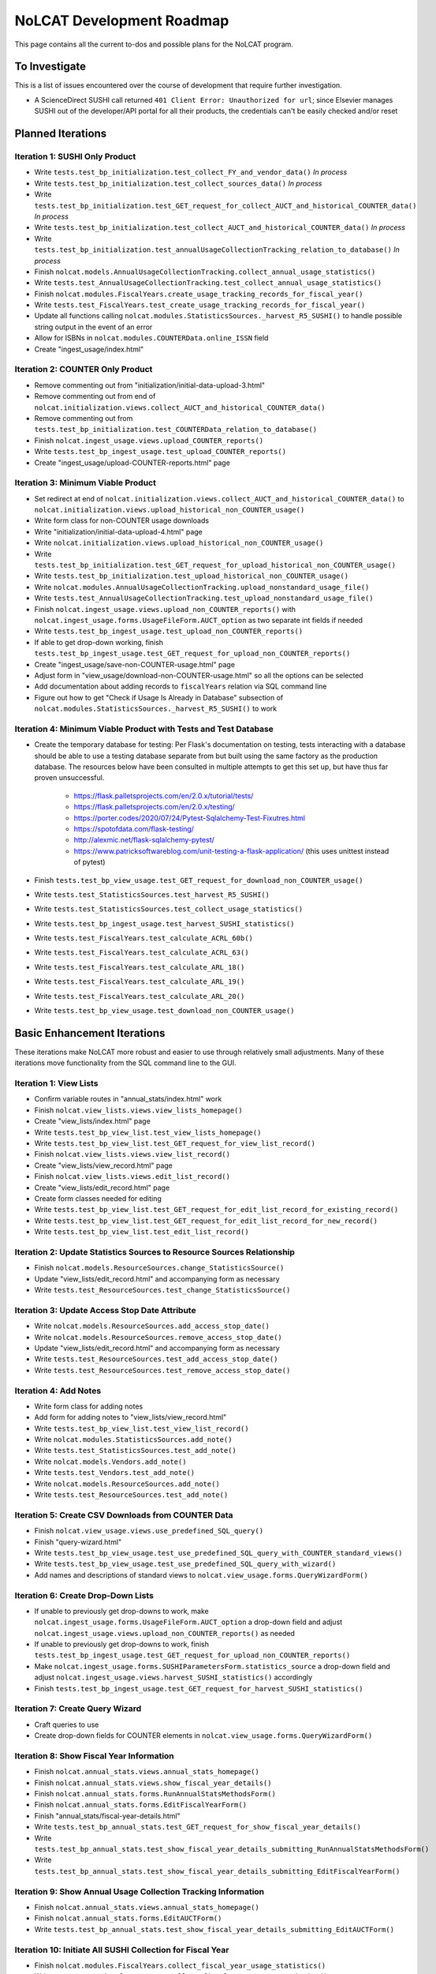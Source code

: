 NoLCAT Development Roadmap
##########################
This page contains all the current to-dos and possible plans for the NoLCAT program.

To Investigate
**************
This is a list of issues encountered over the course of development that require further investigation.

* A ScienceDirect SUSHI call returned ``401 Client Error: Unauthorized for url``; since Elsevier manages SUSHI out of the developer/API portal for all their products, the credentials can't be easily checked and/or reset

Planned Iterations
******************

Iteration 1: SUSHI Only Product
===============================
* Write ``tests.test_bp_initialization.test_collect_FY_and_vendor_data()`` *In process*
* Write ``tests.test_bp_initialization.test_collect_sources_data()`` *In process*
* Write ``tests.test_bp_initialization.test_GET_request_for_collect_AUCT_and_historical_COUNTER_data()`` *In process*
* Write ``tests.test_bp_initialization.test_collect_AUCT_and_historical_COUNTER_data()`` *In process*
* Write ``tests.test_bp_initialization.test_annualUsageCollectionTracking_relation_to_database()`` *In process*
* Finish ``nolcat.models.AnnualUsageCollectionTracking.collect_annual_usage_statistics()``
* Write ``tests.test_AnnualUsageCollectionTracking.test_collect_annual_usage_statistics()``
* Finish ``nolcat.modules.FiscalYears.create_usage_tracking_records_for_fiscal_year()``
* Write ``tests.test_FiscalYears.test_create_usage_tracking_records_for_fiscal_year()``
* Update all functions calling ``nolcat.modules.StatisticsSources._harvest_R5_SUSHI()`` to handle possible string output in the event of an error
* Allow for ISBNs in ``nolcat.modules.COUNTERData.online_ISSN`` field
* Create "ingest_usage/index.html"

Iteration 2: COUNTER Only Product
=================================
* Remove commenting out from "initialization/initial-data-upload-3.html"
* Remove commenting out from end of ``nolcat.initialization.views.collect_AUCT_and_historical_COUNTER_data()``
* Remove commenting out from ``tests.test_bp_initialization.test_COUNTERData_relation_to_database()``
* Finish ``nolcat.ingest_usage.views.upload_COUNTER_reports()``
* Write ``tests.test_bp_ingest_usage.test_upload_COUNTER_reports()``
* Create "ingest_usage/upload-COUNTER-reports.html" page

Iteration 3: Minimum Viable Product
===================================
* Set redirect at end of ``nolcat.initialization.views.collect_AUCT_and_historical_COUNTER_data()`` to ``nolcat.initialization.views.upload_historical_non_COUNTER_usage()``
* Write form class for non-COUNTER usage downloads
* Write "initialization/initial-data-upload-4.html" page
* Write ``nolcat.initialization.views.upload_historical_non_COUNTER_usage()``
* Write ``tests.test_bp_initialization.test_GET_request_for_upload_historical_non_COUNTER_usage()``
* Write ``tests.test_bp_initialization.test_upload_historical_non_COUNTER_usage()``
* Write ``nolcat.modules.AnnualUsageCollectionTracking.upload_nonstandard_usage_file()``
* Write ``tests.test_AnnualUsageCollectionTracking.test_upload_nonstandard_usage_file()``
* Finish ``nolcat.ingest_usage.views.upload_non_COUNTER_reports()`` with ``nolcat.ingest_usage.forms.UsageFileForm.AUCT_option`` as two separate int fields if needed
* Write ``tests.test_bp_ingest_usage.test_upload_non_COUNTER_reports()``
* If able to get drop-down working, finish ``tests.test_bp_ingest_usage.test_GET_request_for_upload_non_COUNTER_reports()``
* Create "ingest_usage/save-non-COUNTER-usage.html" page
* Adjust form in "view_usage/download-non-COUNTER-usage.html" so all the options can be selected
* Add documentation about adding records to ``fiscalYears`` relation via SQL command line
* Figure out how to get "Check if Usage Is Already in Database" subsection of ``nolcat.modules.StatisticsSources._harvest_R5_SUSHI()`` to work

Iteration 4: Minimum Viable Product with Tests and Test Database
================================================================
* Create the temporary database for testing: Per Flask's documentation on testing, tests interacting with a database should be able to use a testing database separate from but built using the same factory as the production database. The resources below have been consulted in multiple attempts to get this set up, but have thus far proven unsuccessful.

    * https://flask.palletsprojects.com/en/2.0.x/tutorial/tests/
    * https://flask.palletsprojects.com/en/2.0.x/testing/
    * https://porter.codes/2020/07/24/Pytest-Sqlalchemy-Test-Fixutres.html
    * https://spotofdata.com/flask-testing/
    * http://alexmic.net/flask-sqlalchemy-pytest/
    * https://www.patricksoftwareblog.com/unit-testing-a-flask-application/ (this uses unittest instead of pytest)

* Finish ``tests.test_bp_view_usage.test_GET_request_for_download_non_COUNTER_usage()``
* Write ``tests.test_StatisticsSources.test_harvest_R5_SUSHI()``
* Write ``tests.test_StatisticsSources.test_collect_usage_statistics()``
* Write ``tests.test_bp_ingest_usage.test_harvest_SUSHI_statistics()``
* Write ``tests.test_FiscalYears.test_calculate_ACRL_60b()``
* Write ``tests.test_FiscalYears.test_calculate_ACRL_63()``
* Write ``tests.test_FiscalYears.test_calculate_ARL_18()``
* Write ``tests.test_FiscalYears.test_calculate_ARL_19()``
* Write ``tests.test_FiscalYears.test_calculate_ARL_20()``
* Write ``tests.test_bp_view_usage.test_download_non_COUNTER_usage()``

Basic Enhancement Iterations
****************************
These iterations make NoLCAT more robust and easier to use through relatively small adjustments. Many of these iterations move functionality from the SQL command line to the GUI.

Iteration 1: View Lists
=======================
* Confirm variable routes in "annual_stats/index.html" work
* Finish ``nolcat.view_lists.views.view_lists_homepage()``
* Create "view_lists/index.html" page
* Write ``tests.test_bp_view_list.test_view_lists_homepage()``
* Write ``tests.test_bp_view_list.test_GET_request_for_view_list_record()``
* Finish ``nolcat.view_lists.views.view_list_record()``
* Create "view_lists/view_record.html" page
* Finish ``nolcat.view_lists.views.edit_list_record()``
* Create "view_lists/edit_record.html" page
* Create form classes needed for editing
* Write ``tests.test_bp_view_list.test_GET_request_for_edit_list_record_for_existing_record()``
* Write ``tests.test_bp_view_list.test_GET_request_for_edit_list_record_for_new_record()``
* Write ``tests.test_bp_view_list.test_edit_list_record()``

Iteration 2: Update Statistics Sources to Resource Sources Relationship
=======================================================================
* Finish ``nolcat.models.ResourceSources.change_StatisticsSource()``
* Update "view_lists/edit_record.html" and accompanying form as necessary
* Write ``tests.test_ResourceSources.test_change_StatisticsSource()``

Iteration 3: Update Access Stop Date Attribute
==============================================
* Write ``nolcat.models.ResourceSources.add_access_stop_date()``
* Write ``nolcat.models.ResourceSources.remove_access_stop_date()``
* Update "view_lists/edit_record.html" and accompanying form as necessary
* Write ``tests.test_ResourceSources.test_add_access_stop_date()``
* Write ``tests.test_ResourceSources.test_remove_access_stop_date()``

Iteration 4: Add Notes
======================
* Write form class for adding notes
* Add form for adding notes to "view_lists/view_record.html"
* Write ``tests.test_bp_view_list.test_view_list_record()``
* Write ``nolcat.modules.StatisticsSources.add_note()``
* Write ``tests.test_StatisticsSources.test_add_note()``
* Write ``nolcat.models.Vendors.add_note()``
* Write ``tests.test_Vendors.test_add_note()``
* Write ``nolcat.models.ResourceSources.add_note()``
* Write ``tests.test_ResourceSources.test_add_note()``

Iteration 5: Create CSV Downloads from COUNTER Data
===================================================
* Finish ``nolcat.view_usage.views.use_predefined_SQL_query()``
* Finish "query-wizard.html"
* Write ``tests.test_bp_view_usage.test_use_predefined_SQL_query_with_COUNTER_standard_views()``
* Write ``tests.test_bp_view_usage.test_use_predefined_SQL_query_with_wizard()``
* Add names and descriptions of standard views to ``nolcat.view_usage.forms.QueryWizardForm()``

Iteration 6: Create Drop-Down Lists
===================================
* If unable to previously get drop-downs to work, make ``nolcat.ingest_usage.forms.UsageFileForm.AUCT_option`` a drop-down field and adjust ``nolcat.ingest_usage.views.upload_non_COUNTER_reports()`` as needed
* If unable to previously get drop-downs to work, finish ``tests.test_bp_ingest_usage.test_GET_request_for_upload_non_COUNTER_reports()``
* Make ``nolcat.ingest_usage.forms.SUSHIParametersForm.statistics_source`` a drop-down field and adjust ``nolcat.ingest_usage.views.harvest_SUSHI_statistics()`` accordingly
* Finish ``tests.test_bp_ingest_usage.test_GET_request_for_harvest_SUSHI_statistics()``

Iteration 7: Create Query Wizard
================================
* Craft queries to use
* Create drop-down fields for COUNTER elements in ``nolcat.view_usage.forms.QueryWizardForm()``

Iteration 8: Show Fiscal Year Information
=========================================
* Finish ``nolcat.annual_stats.views.annual_stats_homepage()``
* Finish ``nolcat.annual_stats.views.show_fiscal_year_details()``
* Finish ``nolcat.annual_stats.forms.RunAnnualStatsMethodsForm()``
* Finish ``nolcat.annual_stats.forms.EditFiscalYearForm()``
* Finish "annual_stats/fiscal-year-details.html"
* Write ``tests.test_bp_annual_stats.test_GET_request_for_show_fiscal_year_details()``
* Write ``tests.test_bp_annual_stats.test_show_fiscal_year_details_submitting_RunAnnualStatsMethodsForm()``
* Write ``tests.test_bp_annual_stats.test_show_fiscal_year_details_submitting_EditFiscalYearForm()``

Iteration 9: Show Annual Usage Collection Tracking Information
==============================================================
* Finish ``nolcat.annual_stats.views.annual_stats_homepage()``
* Finish ``nolcat.annual_stats.forms.EditAUCTForm()``
* Write ``tests.test_bp_annual_stats.test_show_fiscal_year_details_submitting_EditAUCTForm()``

Iteration 10: Initiate All SUSHI Collection for Fiscal Year
===========================================================
* Finish ``nolcat.modules.FiscalYears.collect_fiscal_year_usage_statistics()``
* Write ``tests.test_FiscalYears.test_collect_fiscal_year_usage_statistics()``

Iteration 11: Switch Message Display from Stdout to Flask
=========================================================
* Make second return statement in ``nolcat.modules.StatisticsSources.fetch_SUSHI_information()`` display in Flask
* Write ``tests.test_StatisticsSources.test_fetch_SUSHI_information_for_display()``
* Make return statements with strings in ``nolcat.modules.StatisticsSources._harvest_R5_SUSHI()`` display in Flask
* Make return statements with key "ERROR" in ``nolcat.SUSHI_call_and_response.SUSHICallAndResponse.make_SUSHI_call()`` display in Flask
* Use tkinter messagebox to get information from user in ``nolcat.SUSHI_call_and_response.SUSHICallAndResponse._handle_SUSHI_exceptions()``
* Add message flashing of returned redirects in ``nolcat.ingest_usage.views.harvest_SUSHI_statistics()``

Iteration 12: Create UI Design and Jinja Templates
==================================================
* Clean up CSS file
* Create Jinja template header and footer in "nolcat/templates/layout.html"

Open Source Iterations
**********************
These iterations contain updates necessary for NoLCAT to be used as an open source program.

Iteration 1: Create Downloadable AUCT Template
==============================================
* Finish creation of "initialize_annualUsageCollectionTracking.csv" in ``nolcat.initialization.views.collect_AUCT_and_historical_COUNTER_data()``
* Update ``tests.test_bp_initialization.test_GET_request_for_collect_AUCT_and_historical_COUNTER_data()``

Iteration 2: Make Initialization Forms Downloadable
===================================================
* Get Jinja download to work in "initialization/index.html", "initialization/initial-data-upload-2.html", and "initialization/initial-data-upload-3.html"
* Write ``tests.test_bp_initialization.test_download_file()``

Iteration 3: Write ``__repr__`` Methods
=======================================
* Write ``nolcat.models.FiscalYears.__repr__()``
* Write ``nolcat.models.Vendors.__repr__()``
* Write ``nolcat.models.VendorNotes.__repr__()``
* Write ``nolcat.models.StatisticsSourceNotes.__repr__()``
* Write ``nolcat.models.ResourceSources.__repr__()``
* Write ``nolcat.models.ResourceSourceNotes.__repr__()``
* Write ``nolcat.models.StatisticsResourceSources.__repr__()``
* Write ``nolcat.models.AnnualUsageCollectionTracking.__repr__()``
* Write ``nolcat.models.COUNTERData.__repr__()``

Iteration 4: Formalize Documentation
====================================
* Update and flesh out README according to best practices
* Run command line operations ``sphinx-apidoc -o docs/source/ nolcat`` and ``make html`` for Sphinx
* Organize custom documentation pages on Sphinx index

Iteration 5: Display Data Uploaded at End of Initialization
===========================================================
* Add display of all data in the database to "initialization/show-loaded-data.html"
* Write ``tests.test_bp_initialization.test_data_load_complete()``

Iteration 6: Correct 500 Error Function
=======================================
* Get HTTP 500 error handler to work

Iteration 7: Confirm Flask-SQLAlchemy Enum
==========================================
* Confirm that ``nolcat.modules.AnnualUsageCollectionTracking.collection_status`` properly creates and behaves as an enum

Aspirational Iterations
***********************
These iterations would create features that would be nice to have but aren't necessary to basic functionality. Some are fairly simple; others are quite ambitious.

Iteration: View All Associated Resource and Statistics Sources in a Vendor Record
=================================================================================
* Finish ``nolcat.models.Vendors.get_statisticsSources()``
* Write ``tests.test_Vendors.test_get_statisticsSources_records()``
* Finish ``nolcat.models.Vendors.get_resourceSources()``
* Write ``tests.test_Vendors.test_get_resourceSources_records()``
* Add ``nolcat.models.Vendors.get_statisticsSources()`` and ``nolcat.models.Vendors.get_resourceSources()`` to ``nolcat.view_lists.views.view_list_record()`` when vendors are being displayed

Iteration: Create Method for Adding New Fiscal Years to the Relation
====================================================================
* Determine the best method to add a record for the new fiscal year to the ``FiscalYears`` relation (ideally with automatic execution each July 1)

Iteration: Allow User-Created SQL Queries
=========================================
* Figure out how to prevent SQL injection in ``nolcat.view_usage.views.run_custom_SQL_query()``
* Write ``tests.test_bp_view_usage.test_run_custom_SQL_query()``

Iteration: Display Results of Usage Data Requests in Browser
============================================================
* Modify routes in ``nolcat.view_usage.views`` that return CSVs to return HTML pages from which those CSVs can be downloaded
* Show dataframes used to create CSVs in browser (see https://stackoverflow.com/q/52644035 and https://stackoverflow.com/q/22180993 for info about adding dataframes to Flask display)

Iteration: Display Data Visualization of Usage Data Requests in Browser
=======================================================================
* Make final decision between Plotly/Dash and Bokeh
* Change dataframes displayed as tables in browser to data visualizations

Iteration: Get SUSHI Credentials from Alma
==========================================
* Add way to determine if data should be fetched from Alma or the JSON file at the beginning of ``nolcat.modules.StatisticsSources.fetch_SUSHI_information()``
* Write "Retrieve Data from Alma" subsection of ``nolcat.modules.StatisticsSources.fetch_SUSHI_information()``

Iteration: Add User Accounts to Restrict Access
===============================================
* Add "Flask-User" library
* Establish if there's going to be a single user login and a single admin login, or if everyone has their own login
* Write ``tests.test_bp_login.test_logging_in()``
* Write ``tests.test_bp_login.test_logging_in_as_admin()``
* Write ``tests.test_bp_login.test_creating_an_account()``
* Create redirect to ``nolcat.initialization.views.collect_FY_and_vendor_data()`` after the creation of the first account with data ingest permissions

Iteration: Deduplicate Resources
================================
* Review the main branch of the repo as of commit 207c4a14b521b7f247f5249a080b4a725963b599 (made 2023-01-20)
* Remove hyphens from all ISBNs to handle their inconsistency in usage and placement

Iteration: Handle Reports Without Corresponding Master Reports
==============================================================
* Figure out how to view reports found in subsection "Add Any Standard Reports Not Corresponding to a Master Report" of ``nolcat.modules.StatisticsSources._harvest_R5_SUSHI()``

Iteration: Incorporate Springshare Databases A-Z Statistics
===========================================================
* Create relation with the databases in the Springshare Databases A-Z list
* Connect values in the above relation with ``resourceSources`` records through a foreign key in the new relation or a junction table
* Create other relation(s) to hold the usage data in a normalized fashion
* Add relation classes to ``nolcat.models`` for all the newly created relations

Iteration: Incorporate OpenAthens Statistics
============================================
* Create relation with the activated resources in the OpenAthens resource catalog
* Connect values in the above relation with ``resourceSources`` records through a foreign key in the new relation or a junction table
* Create other relation(s) to hold the usage data in a normalized fashion
* Add relation classes to ``nolcat.models`` for all the newly created relations

Iteration: Incorporate Embargo and Paywall Data
===============================================
* Add fields to relation for resources for the embargo and paywall data
* Create templates in query wizard that separates usage into before and after embargo and/or paywall dates based on the ``YOP`` field